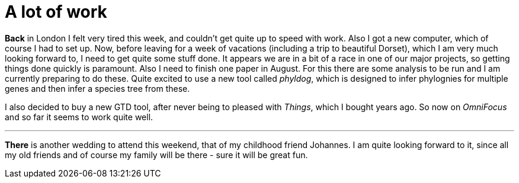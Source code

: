 = A lot of work
:published_at: 2016-08-04
:hp-tags: Work, tired, London, vacations, GTD,

*Back* in London I felt very tired this week, and couldn't get quite up to speed with work. Also I got a new computer, which of course I had to set up. Now, before leaving for a week of vacations (including a trip to beautiful Dorset), which I am very much looking forward to, I need to get quite some stuff done. It appears we are in a bit of a race in one of our major projects, so getting things done quickly is paramount.
Also I need to finish one paper in August. For this there are some analysis to be run and I am currently preparing to do these. Quite excited to use a new tool called _phyldog_, which is designed to infer phylognies for multiple genes and then infer a species tree from these.

I also decided to buy a new GTD tool, after never being to pleased with _Things_, which I bought years ago. So now on _OmniFocus_ and so far it seems to work quite well.

'''

*There* is another wedding to attend this weekend, that of my childhood friend Johannes. I am quite looking forward to it, since all my old friends and of course my family will be there - sure it will be great fun.  



